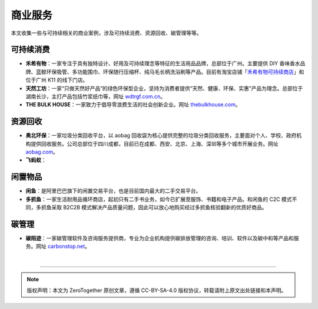 商业服务
===========================================

本文收集一些与可持续相关的商业案例，涉及可持续消费、资源回收、碳管理等等。

可持续消费
-------------------------------------------

- **禾希有物**：一家专注于具有独特设计、好用及可持续理念等特征的生活用品品牌，总部位于广州。主要提供 DIY 香味香水品牌、蓝鲸环保吸管、多功能围巾、环保随行压缩杯、纯马毛长柄洗浴刷等产品。目前有淘宝店铺「`禾希有物可持续商店 <https://hohiilife.taobao.com/>`_」和位于广州 K11 的线下门店。
- **天然工坊**：一家“只做天然好产品”的绿色环保型企业，坚持为消费者提供“天然、健康、环保、实惠”产品为理念。总部位于湖南长沙，主打产品包括竹浆纸巾等，网址 `wdtrgf.com.cn <https://www.wdtrgf.com.cn/>`_。
- **THE BULK HOUSE**：一家致力于倡导零浪费生活的社会创新企业。网址 `thebulkhouse.com <https://www.thebulkhouse.com/>`_。


资源回收
-------------------------------------------

- **奥北环保**：一家垃圾分类回收平台，以 aobag 回收袋为核心提供完整的垃圾分类回收服务，主要面对个人、学校、政府机构提供回收服务。公司总部位于四川成都，目前已在成都、西安、北京、上海、深圳等多个城市开展业务。网址 `aobag.com <https://www.aobag.com/>`_。
- **飞蚂蚁**：


闲置物品
-------------------------------------------

- **闲鱼**：是阿里巴巴旗下的闲置交易平台，也是目前国内最大的二手交易平台。
- **多抓鱼**：一家生活耐用品循环商店，起初只有二手书业务，如今已扩展至服饰、书籍和电子产品。和闲鱼的 C2C 模式不同，多抓鱼采取 B2C2B 模式解决产品质量问题，因此可以放心地购买经过多抓鱼核验翻新的优质好商品。 


碳管理
-------------------------------------------

- **碳阻迹**：一家碳管理软件及咨询服务提供商，专业为企业机构提供碳排放管理的咨询、培训、软件以及碳中和等产品和服务。网址 `carbonstop.net <https://www.carbonstop.net/>`_。

|

----

.. note:: 版权声明：本文为 ZeroTogether 原创文章，遵循 CC-BY-SA-4.0 版权协议，转载请附上原文出处链接和本声明。
